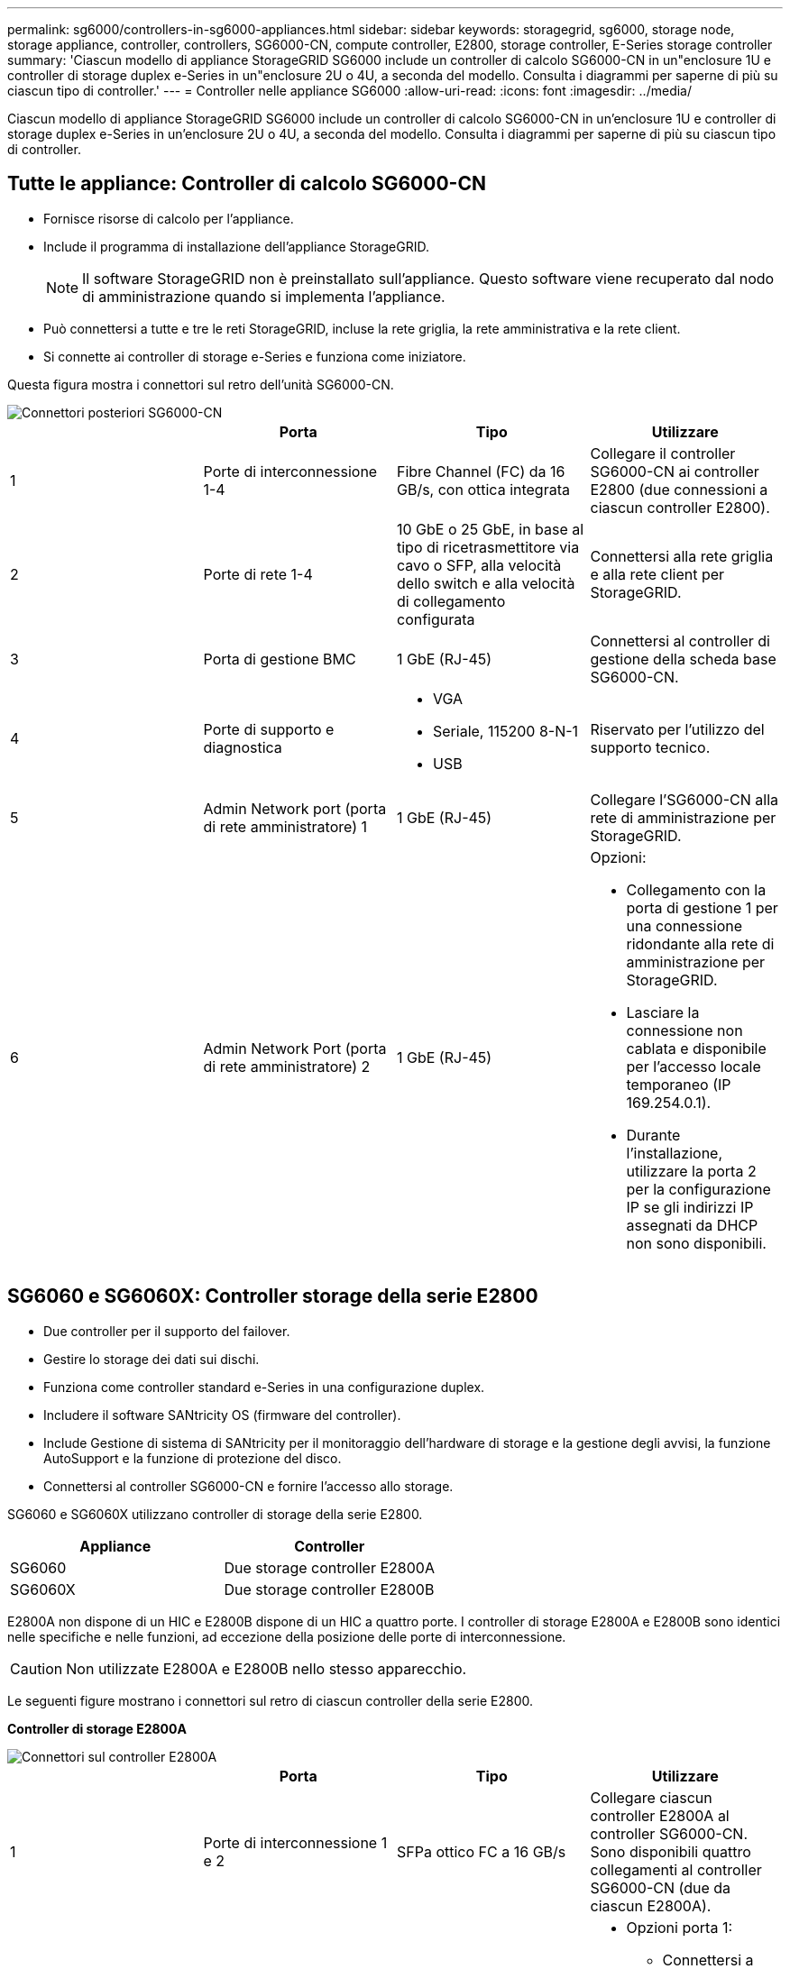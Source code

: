 ---
permalink: sg6000/controllers-in-sg6000-appliances.html 
sidebar: sidebar 
keywords: storagegrid, sg6000, storage node, storage appliance, controller, controllers, SG6000-CN, compute controller, E2800, storage controller, E-Series storage controller 
summary: 'Ciascun modello di appliance StorageGRID SG6000 include un controller di calcolo SG6000-CN in un"enclosure 1U e controller di storage duplex e-Series in un"enclosure 2U o 4U, a seconda del modello. Consulta i diagrammi per saperne di più su ciascun tipo di controller.' 
---
= Controller nelle appliance SG6000
:allow-uri-read: 
:icons: font
:imagesdir: ../media/


[role="lead"]
Ciascun modello di appliance StorageGRID SG6000 include un controller di calcolo SG6000-CN in un'enclosure 1U e controller di storage duplex e-Series in un'enclosure 2U o 4U, a seconda del modello. Consulta i diagrammi per saperne di più su ciascun tipo di controller.



== Tutte le appliance: Controller di calcolo SG6000-CN

* Fornisce risorse di calcolo per l'appliance.
* Include il programma di installazione dell'appliance StorageGRID.
+

NOTE: Il software StorageGRID non è preinstallato sull'appliance. Questo software viene recuperato dal nodo di amministrazione quando si implementa l'appliance.

* Può connettersi a tutte e tre le reti StorageGRID, incluse la rete griglia, la rete amministrativa e la rete client.
* Si connette ai controller di storage e-Series e funziona come iniziatore.


Questa figura mostra i connettori sul retro dell'unità SG6000-CN.

image::../media/sg6000_cn_rear_connectors.gif[Connettori posteriori SG6000-CN]

|===
|  | Porta | Tipo | Utilizzare 


 a| 
1
 a| 
Porte di interconnessione 1-4
 a| 
Fibre Channel (FC) da 16 GB/s, con ottica integrata
 a| 
Collegare il controller SG6000-CN ai controller E2800 (due connessioni a ciascun controller E2800).



 a| 
2
 a| 
Porte di rete 1-4
 a| 
10 GbE o 25 GbE, in base al tipo di ricetrasmettitore via cavo o SFP, alla velocità dello switch e alla velocità di collegamento configurata
 a| 
Connettersi alla rete griglia e alla rete client per StorageGRID.



 a| 
3
 a| 
Porta di gestione BMC
 a| 
1 GbE (RJ-45)
 a| 
Connettersi al controller di gestione della scheda base SG6000-CN.



 a| 
4
 a| 
Porte di supporto e diagnostica
 a| 
* VGA
* Seriale, 115200 8-N-1
* USB

 a| 
Riservato per l'utilizzo del supporto tecnico.



 a| 
5
 a| 
Admin Network port (porta di rete amministratore) 1
 a| 
1 GbE (RJ-45)
 a| 
Collegare l'SG6000-CN alla rete di amministrazione per StorageGRID.



 a| 
6
 a| 
Admin Network Port (porta di rete amministratore) 2
 a| 
1 GbE (RJ-45)
 a| 
Opzioni:

* Collegamento con la porta di gestione 1 per una connessione ridondante alla rete di amministrazione per StorageGRID.
* Lasciare la connessione non cablata e disponibile per l'accesso locale temporaneo (IP 169.254.0.1).
* Durante l'installazione, utilizzare la porta 2 per la configurazione IP se gli indirizzi IP assegnati da DHCP non sono disponibili.


|===


== SG6060 e SG6060X: Controller storage della serie E2800

* Due controller per il supporto del failover.
* Gestire lo storage dei dati sui dischi.
* Funziona come controller standard e-Series in una configurazione duplex.
* Includere il software SANtricity OS (firmware del controller).
* Include Gestione di sistema di SANtricity per il monitoraggio dell'hardware di storage e la gestione degli avvisi, la funzione AutoSupport e la funzione di protezione del disco.
* Connettersi al controller SG6000-CN e fornire l'accesso allo storage.


SG6060 e SG6060X utilizzano controller di storage della serie E2800.

|===
| Appliance | Controller 


 a| 
SG6060
 a| 
Due storage controller E2800A



 a| 
SG6060X
 a| 
Due storage controller E2800B

|===
E2800A non dispone di un HIC e E2800B dispone di un HIC a quattro porte. I controller di storage E2800A e E2800B sono identici nelle specifiche e nelle funzioni, ad eccezione della posizione delle porte di interconnessione.


CAUTION: Non utilizzate E2800A e E2800B nello stesso apparecchio.

Le seguenti figure mostrano i connettori sul retro di ciascun controller della serie E2800.

*Controller di storage E2800A*

image::../media/e2800_controller_with_callouts.gif[Connettori sul controller E2800A]

|===
|  | Porta | Tipo | Utilizzare 


 a| 
1
 a| 
Porte di interconnessione 1 e 2
 a| 
SFPa ottico FC a 16 GB/s
| Collegare ciascun controller E2800A al controller SG6000-CN. Sono disponibili quattro collegamenti al controller SG6000-CN (due da ciascun E2800A). 


 a| 
2
 a| 
Porte di gestione 1 e 2
 a| 
Ethernet da 1 GB (RJ-45)
 a| 
* Opzioni porta 1:
+
** Connettersi a una rete di gestione per abilitare l'accesso TCP/IP diretto a Gestione di sistema SANtricity
** Lasciare scollegato per salvare la porta e l'indirizzo IP dello switch. Accedere a Gestore di sistema SANtricity utilizzando le interfacce utente del programma di installazione di Grid Manager o Storage Grid Appliance.




*Nota*: Alcune funzionalità SANtricity opzionali, come ad esempio la sincronizzazione NTP per ottenere timestamp dei registri precisi, non sono disponibili quando si sceglie di lasciare la porta 1 non cablata.

*Nota*: StorageGRID 11.5 o superiore e SANtricity 11.70 o superiore sono necessari quando si lascia la porta 1 non cablata.

* La porta 2 è riservata al supporto tecnico.




 a| 
3
 a| 
Porte di supporto e diagnostica
 a| 
* Porta seriale RJ-45
* Porta seriale micro USB
* Porta USB

 a| 
Riservato per l'utilizzo del supporto tecnico.



 a| 
4
 a| 
Porte di espansione 1 e 2 dei dischi
 a| 
SAS 12 GB/s.
 a| 
Collegare le porte alle porte di espansione del disco sugli IOM nello shelf di espansione.

|===
*Controller storage E2800B*

image::../media/e2800B_controller_with_callouts.gif[Connettori sul controller E2800B]

|===
|  | Porta | Tipo | Utilizzare 


 a| 
1
 a| 
Porte di interconnessione 1 e 2
 a| 
SFPa ottico FC a 16 GB/s
| Collegare ciascun controller E2800B al controller SG6000-CN. Sono disponibili quattro collegamenti al controller SG6000-CN (due da ciascun E2800B). 


 a| 
2
 a| 
Porte di gestione 1 e 2
 a| 
Ethernet da 1 GB (RJ-45)
 a| 
* Opzioni porta 1:
+
** Connettersi a una rete di gestione per abilitare l'accesso TCP/IP diretto a Gestione di sistema SANtricity
** Lasciare scollegato per salvare la porta e l'indirizzo IP dello switch. Accedere a Gestore di sistema SANtricity utilizzando le interfacce utente del programma di installazione di Grid Manager o Storage Grid Appliance.




*Nota*: Alcune funzionalità SANtricity opzionali, come ad esempio la sincronizzazione NTP per ottenere timestamp dei registri precisi, non sono disponibili quando si sceglie di lasciare la porta 1 non cablata.

*Nota*: StorageGRID 11.5 o superiore e SANtricity 11.70 o superiore sono necessari quando si lascia la porta 1 non cablata.

* La porta 2 è riservata al supporto tecnico.




 a| 
3
 a| 
Porte di supporto e diagnostica
 a| 
* Porta seriale RJ-45
* Porta seriale micro USB
* Porta USB

 a| 
Riservato per l'utilizzo del supporto tecnico.



 a| 
4
 a| 
Porte di espansione 1 e 2 dei dischi
 a| 
SAS 12 GB/s.
 a| 
Collegare le porte alle porte di espansione del disco sugli IOM nello shelf di espansione.

|===


== SGF6024: Storage controller EF570

* Due controller per il supporto del failover.
* Gestire lo storage dei dati sui dischi.
* Funziona come controller standard e-Series in una configurazione duplex.
* Includere il software SANtricity OS (firmware del controller).
* Include Gestione di sistema di SANtricity per il monitoraggio dell'hardware di storage e la gestione degli avvisi, la funzione AutoSupport e la funzione di protezione del disco.
* Connettersi al controller SG6000-CN e fornire l'accesso allo storage flash.


Questa figura mostra i connettori sul retro di ciascuno dei controller EF570.

image::../media/ef570_rear_connectors.gif[Connettori posteriori EF570]

|===
|  | Porta | Tipo | Utilizzare 


 a| 
1
 a| 
Porte di interconnessione 1 e 2
 a| 
SFPa ottico FC a 16 GB/s
| Collegare ciascun controller EF570 al controller SG6000-CN. Sono disponibili quattro connessioni al controller SG6000-CN (due da ciascun EF570). 


 a| 
2
 a| 
Porte di supporto e diagnostica
 a| 
* Porta seriale RJ-45
* Porta seriale micro USB
* Porta USB

 a| 
Riservato per l'utilizzo del supporto tecnico.



 a| 
3
 a| 
Porte di espansione del disco
 a| 
SAS 12 GB/s.
 a| 
Non utilizzato. L'appliance SGF6024 non supporta shelf di dischi di espansione.



 a| 
4
 a| 
Porte di gestione 1 e 2
 a| 
Ethernet da 1 GB (RJ-45)
 a| 
* La porta 1 si connette alla rete da cui si accede a Gestione sistema SANtricity da un browser.
* La porta 2 è riservata al supporto tecnico.


|===


== SG6060 e SG6060X: Moduli di input/output per shelf di espansione opzionali

Lo shelf di espansione contiene due moduli di input/output (IOM) che si collegano ai controller di storage o ad altri shelf di espansione.

image::../media/iom_connectors.gif[IOM posteriore]

|===
|  | Porta | Tipo | Utilizzare 


 a| 
1
 a| 
Porte di espansione del disco 1-4
 a| 
SAS 12 GB/s.
 a| 
Collegare ciascuna porta ai controller di storage o allo shelf di espansione aggiuntivo (se presente).

|===